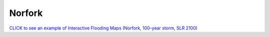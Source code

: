 Norfork
++++++++++++++++

`CLICK to see an example of Interactive Flooding Maps (Norfork, 100-year storm, SLR 2100) <../../interactive_map/Flood_NF.html>`_

